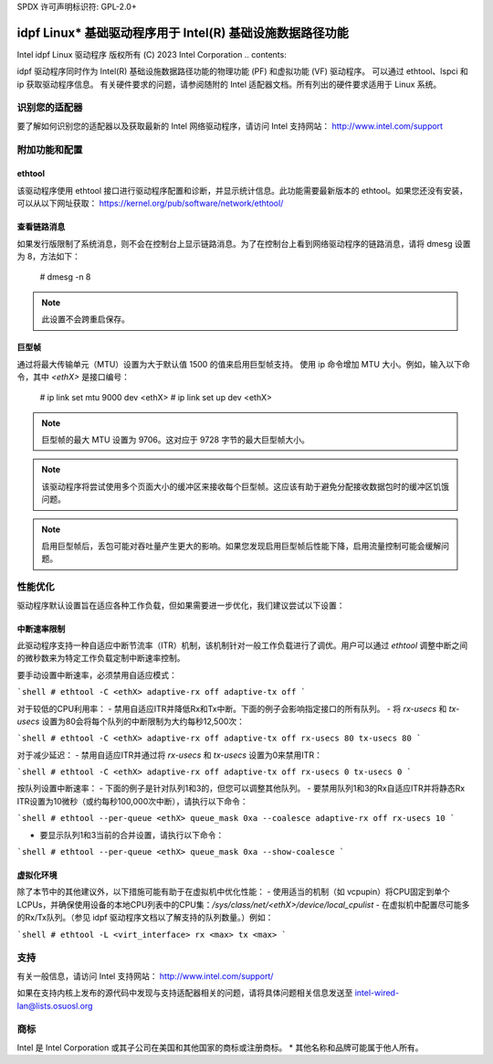 SPDX 许可声明标识符: GPL-2.0+

==========================================================================
idpf Linux* 基础驱动程序用于 Intel(R) 基础设施数据路径功能
==========================================================================

Intel idpf Linux 驱动程序
版权所有 (C) 2023 Intel Corporation
.. contents::

idpf 驱动程序同时作为 Intel(R) 基础设施数据路径功能的物理功能 (PF) 和虚拟功能 (VF) 驱动程序。
可以通过 ethtool、lspci 和 ip 获取驱动程序信息。
有关硬件要求的问题，请参阅随附的 Intel 适配器文档。所有列出的硬件要求适用于 Linux 系统。

识别您的适配器
========================
要了解如何识别您的适配器以及获取最新的 Intel 网络驱动程序，请访问 Intel 支持网站：
http://www.intel.com/support

附加功能和配置
======================

ethtool
-------
该驱动程序使用 ethtool 接口进行驱动程序配置和诊断，并显示统计信息。此功能需要最新版本的 ethtool。如果您还没有安装，可以从以下网址获取：
https://kernel.org/pub/software/network/ethtool/

查看链路消息
---------------------
如果发行版限制了系统消息，则不会在控制台上显示链路消息。为了在控制台上看到网络驱动程序的链路消息，请将 dmesg 设置为 8，方法如下：

  # dmesg -n 8

.. note::
   此设置不会跨重启保存。

巨型帧
------------
通过将最大传输单元（MTU）设置为大于默认值 1500 的值来启用巨型帧支持。
使用 ip 命令增加 MTU 大小。例如，输入以下命令，其中 `<ethX>` 是接口编号：

  # ip link set mtu 9000 dev <ethX>
  # ip link set up dev <ethX>

.. note::
   巨型帧的最大 MTU 设置为 9706。这对应于 9728 字节的最大巨型帧大小。

.. note::
   该驱动程序将尝试使用多个页面大小的缓冲区来接收每个巨型帧。这应该有助于避免分配接收数据包时的缓冲区饥饿问题。

.. note::
   启用巨型帧后，丢包可能对吞吐量产生更大的影响。如果您发现启用巨型帧后性能下降，启用流量控制可能会缓解问题。
性能优化
========================
驱动程序默认设置旨在适应各种工作负载，但如果需要进一步优化，我们建议尝试以下设置：

中断速率限制
-----------------------
此驱动程序支持一种自适应中断节流率（ITR）机制，该机制针对一般工作负载进行了调优。用户可以通过 `ethtool` 调整中断之间的微秒数来为特定工作负载定制中断速率控制。

要手动设置中断速率，必须禁用自适应模式：

```shell
# ethtool -C <ethX> adaptive-rx off adaptive-tx off
```

对于较低的CPU利用率：
- 禁用自适应ITR并降低Rx和Tx中断。下面的例子会影响指定接口的所有队列。
- 将 `rx-usecs` 和 `tx-usecs` 设置为80会将每个队列的中断限制为大约每秒12,500次：

```shell
# ethtool -C <ethX> adaptive-rx off adaptive-tx off rx-usecs 80 tx-usecs 80
```

对于减少延迟：
- 禁用自适应ITR并通过将 `rx-usecs` 和 `tx-usecs` 设置为0来禁用ITR：

```shell
# ethtool -C <ethX> adaptive-rx off adaptive-tx off rx-usecs 0 tx-usecs 0
```

按队列设置中断速率：
- 下面的例子是针对队列1和3的，但您可以调整其他队列。
- 要禁用队列1和3的Rx自适应ITR并将静态Rx ITR设置为10微秒（或约每秒100,000次中断），请执行以下命令：

```shell
# ethtool --per-queue <ethX> queue_mask 0xa --coalesce adaptive-rx off rx-usecs 10
```

- 要显示队列1和3当前的合并设置，请执行以下命令：

```shell
# ethtool --per-queue <ethX> queue_mask 0xa --show-coalesce
```

虚拟化环境
-----------------------
除了本节中的其他建议外，以下措施可能有助于在虚拟机中优化性能：
- 使用适当的机制（如 vcpupin）将CPU固定到单个 LCPUs，并确保使用设备的本地CPU列表中的CPU集：`/sys/class/net/<ethX>/device/local_cpulist`
- 在虚拟机中配置尽可能多的Rx/Tx队列。（参见 idpf 驱动程序文档以了解支持的队列数量。）例如：

```shell
# ethtool -L <virt_interface> rx <max> tx <max>
```

支持
======
有关一般信息，请访问 Intel 支持网站：
http://www.intel.com/support/

如果在支持内核上发布的源代码中发现与支持适配器相关的问题，请将具体问题相关信息发送至 intel-wired-lan@lists.osuosl.org

商标
==========
Intel 是 Intel Corporation 或其子公司在美国和其他国家的商标或注册商标。
* 其他名称和品牌可能属于他人所有。
